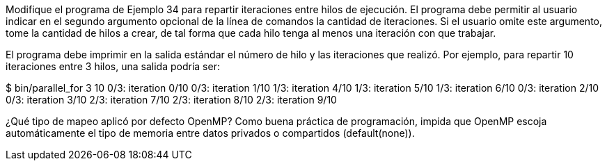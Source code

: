 Modifique el programa de Ejemplo 34 para repartir iteraciones entre hilos de ejecución. El programa debe permitir al usuario indicar en el segundo argumento opcional de la línea de comandos la cantidad de iteraciones. Si el usuario omite este argumento, tome la cantidad de hilos a crear, de tal forma que cada hilo tenga al menos una iteración con que trabajar.

El programa debe imprimir en la salida estándar el número de hilo y las iteraciones que realizó. Por ejemplo, para repartir 10 iteraciones entre 3 hilos, una salida podría ser:

$ bin/parallel_for 3 10
0/3: iteration 0/10
0/3: iteration 1/10
1/3: iteration 4/10
1/3: iteration 5/10
1/3: iteration 6/10
0/3: iteration 2/10
0/3: iteration 3/10
2/3: iteration 7/10
2/3: iteration 8/10
2/3: iteration 9/10

¿Qué tipo de mapeo aplicó por defecto OpenMP? Como buena práctica de programación, impida que OpenMP escoja automáticamente el tipo de memoria entre datos privados o compartidos (default(none)).
